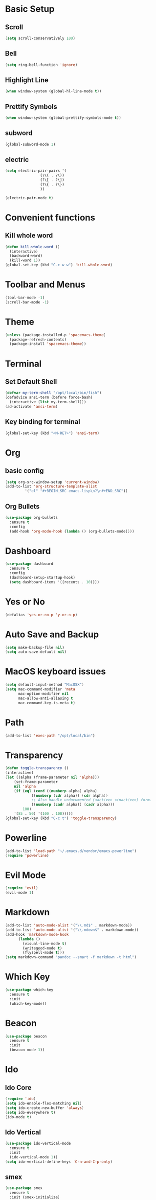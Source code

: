 * Basic Setup
** Scroll
#+BEGIN_SRC emacs-lisp
(setq scroll-conservatively 100)
#+END_SRC
** Bell
#+BEGIN_SRC emacs-lisp
(setq ring-bell-function 'ignore)
#+END_SRC
** Highlight Line
 #+BEGIN_SRC emacs-lisp
(when window-system (global-hl-line-mode t))
 #+END_SRC
** Prettify Symbols
#+BEGIN_SRC emacs-lisp
(when window-system (global-prettify-symbols-mode t))
#+END_SRC
** subword
#+BEGIN_SRC emacs-lisp
  (global-subword-mode 1)
#+END_SRC
** electric
#+BEGIN_SRC emacs-lisp
  (setq electric-pair-pairs '(
			      (?\( . ?\))
			      (?\[ . ?\])
			      (?\{ . ?\})
			      ))

  (electric-pair-mode t)
#+END_SRC
* Convenient functions
** Kill whole word
#+BEGIN_SRC emacs-lisp
  (defun kill-whole-word ()
    (interactive)
    (backward-ward)
    (kill-word 1))
  (global-set-key (kbd "C-c w w") 'kill-whole-word)
#+END_SRC
* Toolbar and Menus
#+BEGIN_SRC emacs-lisp
  (tool-bar-mode -1)
  (scroll-bar-mode -1)
#+END_SRC
* Theme
#+BEGIN_SRC emacs-lisp
(unless (package-installed-p 'spacemacs-theme)
  (package-refresh-contents)
  (package-install 'spacemacs-theme))
#+END_SRC  
* Terminal
** Set Default Shell
#+BEGIN_SRC emacs-lisp
  (defvar my-term-shell "/opt/local/bin/fish")
  (defadvice ansi-term (before force-bash)
    (interactive (list my-term-shell)))
  (ad-activate 'ansi-term)
#+END_SRC

** Key binding for terminal
#+BEGIN_SRC emacs-lisp
  (global-set-key (kbd "<M-RET>") 'ansi-term)
#+END_SRC

* Org
** basic config
#+BEGIN_SRC emacs-lisp
  (setq org-src-window-setup 'current-window)
  (add-to-list 'org-structure-template-alist
	       '("el" "#+BEGIN_SRC emacs-lisp\n?\n#+END_SRC"))
#+END_SRC
** Org Bullets
#+BEGIN_SRC emacs-lisp
  (use-package org-bullets
    :ensure t
    :config
    (add-hook 'org-mode-hook (lambda () (org-bullets-mode))))
#+END_SRC
* Dashboard
#+BEGIN_SRC emacs-lisp
  (use-package dashboard
    :ensure t
    :config
    (dashboard-setup-startup-hook)
    (setq dashboard-items '((recents . 10))))
#+END_SRC
* Yes or No
#+BEGIN_SRC emacs-lisp
(defalias 'yes-or-no-p 'y-or-n-p)
#+END_SRC
* Auto Save and Backup
#+BEGIN_SRC emacs-lisp
(setq make-backup-file nil)
(setq auto-save-default nil)
#+END_SRC
* MacOS keyboard issues
#+BEGIN_SRC emacs-lisp
(setq default-input-method "MacOSX")
(setq mac-command-modifier 'meta
      mac-option-modifier nil
      mac-allow-anti-aliasing t
      mac-command-key-is-meta t)
#+END_SRC
* Path
#+BEGIN_SRC emacs-lisp
(add-to-list 'exec-path "/opt/local/bin")
#+END_SRC
* Transparency
#+BEGIN_SRC emacs-lisp
  (defun toggle-transparency ()
  (interactive)
  (let ((alpha (frame-parameter nil 'alpha)))
      (set-frame-parameter
      nil 'alpha
      (if (eql (cond ((numberp alpha) alpha)
		      ((numberp (cdr alpha)) (cdr alpha))
		      ;; Also handle undocumented (<active> <inactive>) form.
		      ((numberp (cadr alpha)) (cadr alpha)))
	      100)
	  '(85 . 50) '(100 . 100)))))
  (global-set-key (kbd "C-c t") 'toggle-transparency)
#+END_SRC
* Powerline
#+BEGIN_SRC emacs-lisp
(add-to-list 'load-path "~/.emacs.d/vendor/emacs-powerline")
(require 'powerline)
#+END_SRC
* Evil Mode
  #+BEGIN_SRC emacs-lisp
    (require 'evil)
    (evil-mode 1)
  #+END_SRC
* Markdown
#+BEGIN_SRC emacs-lisp
  (add-to-list 'auto-mode-alist '("\\.md$" . markdown-mode))
  (add-to-list 'auto-mode-alist '("\\.mdown$" . markdown-mode))
  (add-hook 'markdown-mode-hook
	    (lambda ()
	      (visual-line-mode t)
	      (writegood-mode t)
	      (flyspell-mode t)))
  (setq markdown-command "pandoc --smart -f markdown -t html")
#+END_SRC
* Which Key
#+BEGIN_SRC emacs-lisp
  (use-package which-key
    :ensure t
    :init
    (which-key-mode))
#+END_SRC
* Beacon
 #+BEGIN_SRC emacs-lisp
   (use-package beacon
     :ensure t
     :init
     (beacon-mode 1))
 #+END_SRC
* Ido
** Ido Core
#+BEGIN_SRC emacs-lisp
  (require 'ido)
  (setq ido-enable-flex-matching nil)
  (setq ido-create-new-buffer 'always)
  (setq ido-everywhere t)
  (ido-mode t)
#+END_SRC
** Ido Vertical
#+BEGIN_SRC emacs-lisp
  (use-package ido-vertical-mode
    :ensure t
    :init
    (ido-vertical-mode 1))
  (setq ido-vertical-define-keys 'C-n-and-C-p-only)
#+END_SRC
** smex
#+BEGIN_SRC emacs-lisp
  (use-package smex
    :ensure t
    :init (smex-initialize)
    :bind ("M-x" . smex))
#+END_SRC
** switch buffer
#+BEGIN_SRC emacs-lisp
  (global-set-key (kbd "C-x C-b") 'ido-switch-buffer)
#+END_SRC
* Buffers
** Always kill current buffer
 #+BEGIN_SRC emacs-lisp
   (defun kill-curr-buffer ()
     (interactive)
     (kill-buffer (current-buffer)))
   (global-set-key (kbd "C-x k") 'kill-curr-buffer)
 #+END_SRC
** Enable ibuffer
#+BEGIN_SRC emacs-lisp
  (global-set-key (kbd "C-x b") 'ibuffer)
#+END_SRC
* Evy
#+BEGIN_SRC emacs-lisp
  (use-package avy
    :ensure t
    :bind
    ("M-s" . avy-goto-char))
#+END_SRC
* Config edit and reload
** Edit
#+BEGIN_SRC emacs-lisp
  (defun config-visit ()
    (interactive)
    (find-file "~/.emacs.d/config.org"))
  (global-set-key (kbd "C-c e") 'config-visit)
#+END_SRC
** Reload
#+BEGIN_SRC emacs-lisp
  (defun config-reload ()
    (interactive)
    (org-babel-load-file (expand-file-name "~/.emacs.d/config.org")))
  (global-set-key (kbd "C-c r") 'config-reload)
#+END_SRC
* Rainbow
#+BEGIN_SRC emacs-lisp
  (use-package rainbow-mode
    :ensure t
    :init (rainbow-mode 1))
#+END_SRC
#+BEGIN_SRC emacs-lisp
  (use-package rainbow-delimiters
    :ensure t
    :init
    (rainbow-delimiters-mode 1))
#+END_SRC
